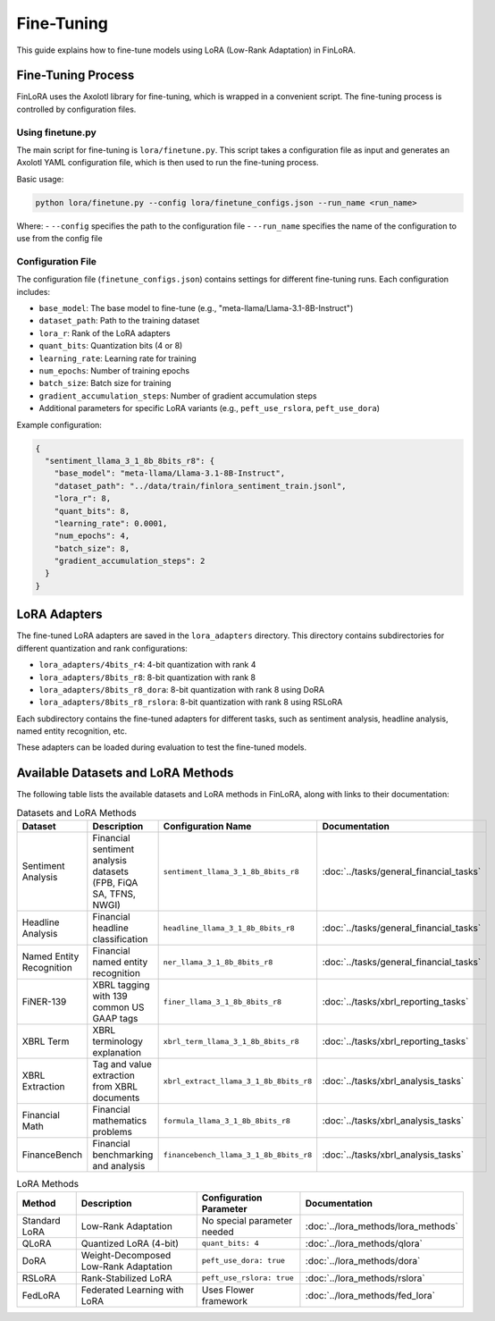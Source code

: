 Fine-Tuning
==========

This guide explains how to fine-tune models using LoRA (Low-Rank Adaptation) in FinLoRA.

Fine-Tuning Process
------------------

FinLoRA uses the Axolotl library for fine-tuning, which is wrapped in a convenient script. The fine-tuning process is controlled by configuration files.

Using finetune.py
^^^^^^^^^^^^^^^

The main script for fine-tuning is ``lora/finetune.py``. This script takes a configuration file as input and generates an Axolotl YAML configuration file, which is then used to run the fine-tuning process.

Basic usage:

.. code-block:: bash

   python lora/finetune.py --config lora/finetune_configs.json --run_name <run_name>

Where:
- ``--config`` specifies the path to the configuration file
- ``--run_name`` specifies the name of the configuration to use from the config file

Configuration File
^^^^^^^^^^^^^^^^

The configuration file (``finetune_configs.json``) contains settings for different fine-tuning runs. Each configuration includes:

- ``base_model``: The base model to fine-tune (e.g., "meta-llama/Llama-3.1-8B-Instruct")
- ``dataset_path``: Path to the training dataset
- ``lora_r``: Rank of the LoRA adapters
- ``quant_bits``: Quantization bits (4 or 8)
- ``learning_rate``: Learning rate for training
- ``num_epochs``: Number of training epochs
- ``batch_size``: Batch size for training
- ``gradient_accumulation_steps``: Number of gradient accumulation steps
- Additional parameters for specific LoRA variants (e.g., ``peft_use_rslora``, ``peft_use_dora``)

Example configuration:

.. code-block:: json

   {
     "sentiment_llama_3_1_8b_8bits_r8": {
       "base_model": "meta-llama/Llama-3.1-8B-Instruct",
       "dataset_path": "../data/train/finlora_sentiment_train.jsonl",
       "lora_r": 8,
       "quant_bits": 8,
       "learning_rate": 0.0001,
       "num_epochs": 4,
       "batch_size": 8,
       "gradient_accumulation_steps": 2
     }
   }

LoRA Adapters
-----------

The fine-tuned LoRA adapters are saved in the ``lora_adapters`` directory. This directory contains subdirectories for different quantization and rank configurations:

- ``lora_adapters/4bits_r4``: 4-bit quantization with rank 4
- ``lora_adapters/8bits_r8``: 8-bit quantization with rank 8
- ``lora_adapters/8bits_r8_dora``: 8-bit quantization with rank 8 using DoRA
- ``lora_adapters/8bits_r8_rslora``: 8-bit quantization with rank 8 using RSLoRA

Each subdirectory contains the fine-tuned adapters for different tasks, such as sentiment analysis, headline analysis, named entity recognition, etc.

These adapters can be loaded during evaluation to test the fine-tuned models.

Available Datasets and LoRA Methods
----------------------------------

The following table lists the available datasets and LoRA methods in FinLoRA, along with links to their documentation:

.. list-table:: Datasets and LoRA Methods
   :widths: auto
   :header-rows: 1

   * - Dataset
     - Description
     - Configuration Name
     - Documentation
   * - Sentiment Analysis
     - Financial sentiment analysis datasets (FPB, FiQA SA, TFNS, NWGI)
     - ``sentiment_llama_3_1_8b_8bits_r8``
     - :doc:`../tasks/general_financial_tasks`
   * - Headline Analysis
     - Financial headline classification
     - ``headline_llama_3_1_8b_8bits_r8``
     - :doc:`../tasks/general_financial_tasks`
   * - Named Entity Recognition
     - Financial named entity recognition
     - ``ner_llama_3_1_8b_8bits_r8``
     - :doc:`../tasks/general_financial_tasks`
   * - FiNER-139
     - XBRL tagging with 139 common US GAAP tags
     - ``finer_llama_3_1_8b_8bits_r8``
     - :doc:`../tasks/xbrl_reporting_tasks`
   * - XBRL Term
     - XBRL terminology explanation
     - ``xbrl_term_llama_3_1_8b_8bits_r8``
     - :doc:`../tasks/xbrl_reporting_tasks`
   * - XBRL Extraction
     - Tag and value extraction from XBRL documents
     - ``xbrl_extract_llama_3_1_8b_8bits_r8``
     - :doc:`../tasks/xbrl_analysis_tasks`
   * - Financial Math
     - Financial mathematics problems
     - ``formula_llama_3_1_8b_8bits_r8``
     - :doc:`../tasks/xbrl_analysis_tasks`
   * - FinanceBench
     - Financial benchmarking and analysis
     - ``financebench_llama_3_1_8b_8bits_r8``
     - :doc:`../tasks/xbrl_analysis_tasks`

.. list-table:: LoRA Methods
   :widths: auto
   :header-rows: 1

   * - Method
     - Description
     - Configuration Parameter
     - Documentation
   * - Standard LoRA
     - Low-Rank Adaptation
     - No special parameter needed
     - :doc:`../lora_methods/lora_methods`
   * - QLoRA
     - Quantized LoRA (4-bit)
     - ``quant_bits: 4``
     - :doc:`../lora_methods/qlora`
   * - DoRA
     - Weight-Decomposed Low-Rank Adaptation
     - ``peft_use_dora: true``
     - :doc:`../lora_methods/dora`
   * - RSLoRA
     - Rank-Stabilized LoRA
     - ``peft_use_rslora: true``
     - :doc:`../lora_methods/rslora`
   * - FedLoRA
     - Federated Learning with LoRA
     - Uses Flower framework
     - :doc:`../lora_methods/fed_lora`
